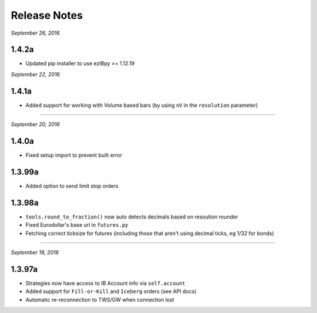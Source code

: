 Release Notes
=============

*September 26, 2016*

1.4.2a
-------

- Updated pip installer to use ezIBpy >= 1.12.19

*September 22, 2016*

1.4.1a
-------

- Added support for working with Volume based bars (by using ``nV`` in the ``resolution`` parameter)

-----

*September 20, 2016*

1.4.0a
-------

- Fixed setup import to prevent built error

1.3.99a
-------

- Added option to send limit stop orders

1.3.98a
-------

- ``tools.round_to_fraction()`` now auto detects decimals based on resoution rounder
- Fixed Eurodollar's base url in ``futures.py``
- Fetching correct ticksize for futures (including those that aren't using decimal ticks, eg 1/32 for bonds)

-----

*September 19, 2016*

1.3.97a
-------

- Strategies now have access to IB Account info via ``self.account``
- Added support for ``Fill-or-Kill`` and ``Iceberg`` orders (see API docs)
- Automatic re-reconnection to TWS/GW when connection lost

